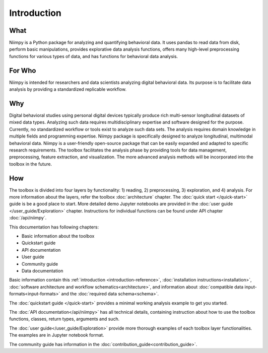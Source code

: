.. _introduction-reference:

Introduction
============

What
----

Niimpy is a Python package for analyzing and quantifying behavioral data. It uses pandas to read data from disk, perform basic manipulations, provides explorative data analysis functions, offers many high-level preprocessing functions for various types of data, and has functions for behavioral data analysis.

For Who
-------

Niimpy is intended for researchers and data scientists analyzing digital behavioral data. Its purpose is to facilitate data analysis by providing a standardized replicable workflow.

Why
---

Digital behavioral studies using personal digital devices typically produce rich multi-sensor longitudinal datasets of mixed data types. Analyzing such data requires multidisciplinary expertise and software designed for the purpose. Currently, no standardized workflow or tools exist to analyze such data sets. The analysis requires domain knowledge in multiple fields and programming expertise. Niimpy package is specifically designed to analyze longitudinal, multimodal behavioral data. Niimpy is a user-friendly open-source package that can be easily expanded and adapted to specific research requirements. The toolbox facilitates the analysis phase by providing tools for data management, preprocessing, feature extraction, and visualization. The more advanced analysis methods will be incorporated into the toolbox in the future.


How
---

The toolbox is divided into four layers by functionality: 1) reading, 2) preprocessing, 3) exploration, and 4) analysis. For more information about the layers, refer the toolbox :doc:`architecture` chapter. The :doc:`quick start </quick-start>` guide is be a good place to start. More detailed demo Jupyter notebooks are provided in the :doc:`user guide </user_guide/Exploration>` chapter. Instructions for individual functions can be found under API chapter :doc:`/api/niimpy`.

This documentation has following chapters:

- Basic information about the toolbox
- Quickstart guide
- API documentation
- User guide
- Community guide
- Data documentation

Basic information contain this :ref:`introduction <introduction-reference>`, :doc:`installation instructions<installation>`, :doc:`software architecture and workflow schematics<architecture>`, and information about :doc:`compatible data input-formats<input-formats>` and the :doc:`required data schema<schema>`.

The :doc:`quickstart guide </quick-start>` provides a minimal working analysis example to get you started.

The :doc:`API documentation</api/niimpy>` has all technical details, containing instruction about how to use the toolbox functions, classes, return types, arguments and such.

The :doc:`user guide</user_guide/Exploration>` provide more thorough examples of each toolbox layer functionalities. The examples are in Jupyter notebook format.

The community guide has information in the :doc:`contribution_guide<contribution_guide>`.
